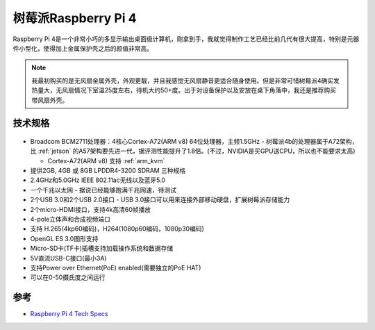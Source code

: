 .. _pi_4:

======================
树莓派Raspberry Pi 4
======================

.. figure:: ../../../_static/arm/raspberry_pi/hardware/pi4.png
   :scale: 75

Raspberry Pi 4是一个非常小巧的多显示输出桌面级计算机，刚拿到手，我就觉得制作工艺已经比前几代有很大提高，特别是元器件小型化，使得加上金属保护壳之后的颜值非常高。

.. figure:: ../../../_static/arm/raspberry_pi/hardware/pi4_case.png
   :scale: 75

.. note::

   我最初购买的是无风扇金属外壳，外观更靓，并且我感觉无风扇静音更适合随身使用。但是非常可惜树莓派4确实发热量大，无风扇情况下室温25度左右，待机大约50+度。出于对设备保护以及安放在桌下角落中，我还是推荐购买带风扇外壳。

技术规格
==========

.. figure:: ../../../_static/arm/raspberry_pi/hardware/pi_4_blueprint-labelled.png
   :scale: 75

- Broadcom BCM2711处理器：4核心Cortex-A72(ARM v8) 64位处理器，主频1.5GHz - 树莓派4b的处理器属于A72架构，比 :ref:`jetson` 的A57架构要先进一代，据评测性能提升了1.8倍。(不过，NVIDIA是买GPU送CPU，所以也不能要求太高)

  - Cortex-A72(ARM v8) 支持 :ref:`arm_kvm` 

- 提供2GB, 4GB 或 8GB LPDDR4-3200 SDRAM 三种规格
- 2.4GHz和5.0GHz IEEE 802.11ac无线以及蓝牙5.0
- 一个千兆以太网 - 据说已经能够跑满千兆网速，待测试
- 2个USB 3.0和2个USB 2.0接口 - USB 3.0接口可以用来连接外部移动硬盘，扩展树莓派存储能力
- 2个micro-HDMI接口，支持4k高清60帧播放
- 4-pole立体声和合成视频端口
- 支持 H.265(4kp60编码)，H264(1080p60编码，1080p30编码)
- OpenGL ES 3.0图形支持
- Micro-SD卡(TF卡)插槽支持加载操作系统和数据存储
- 5V直流USB-C接口(最小3A)
- 支持Power over Ethernet(PoE) enabled(需要独立的PoE HAT)
- 可以在0-50摄氏度之间运行

参考
======

- `Raspberry Pi 4 Tech Specs <https://www.raspberrypi.org/products/raspberry-pi-4-model-b/specifications/>`_
